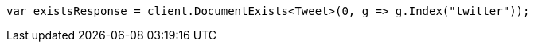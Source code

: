 // docs/get.asciidoc:250

////
IMPORTANT NOTE
==============
This file is generated from method Line250 in https://github.com/elastic/elasticsearch-net/tree/master/src/Examples/Examples/Docs/GetPage.cs#L83-L92.
If you wish to submit a PR to change this example, please change the source method above
and run dotnet run -- asciidoc in the ExamplesGenerator project directory.
////

[source, csharp]
----
var existsResponse = client.DocumentExists<Tweet>(0, g => g.Index("twitter"));
----
